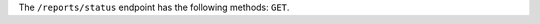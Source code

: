 .. The contents of this file are included in multiple topics.
.. This file should not be changed in a way that hinders its ability to appear in multiple documentation sets.


The ``/reports/status`` endpoint has the following methods: ``GET``.
